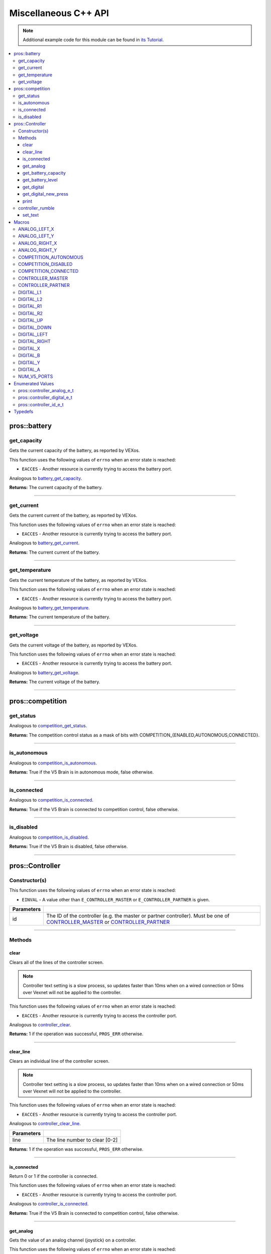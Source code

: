 .. highlight:: cpp
   :linenothreshold: 5

=====================
Miscellaneous C++ API
=====================

.. note:: Additional example code for this module can be found in
          `its Tutorial <../../tutorials/topical/controller.html>`_.

.. contents:: :local:

pros::battery
=============

get_capacity
------------

Gets the current capacity of the battery, as reported by VEXos.

This function uses the following values of ``errno`` when an error state is reached:

- ``EACCES``  - Another resource is currently trying to access the battery port.

Analogous to `battery_get_capacity <../c/misc.html#battery-get-capacity>`_.

.. tabs ::
   .. tab :: Prototype
      .. highlight:: cpp
      ::

         double pros::battery::get_capacity ( )

   .. tab :: Example
      .. highlight:: cpp
      ::

        void initialize() {
          std::cout << "Battery Level:" << pros::battery::get_capacity();
        }

**Returns:** The current capacity of the battery.

----

get_current
-----------

Gets the current current of the battery, as reported by VEXos.

This function uses the following values of ``errno`` when an error state is reached:

- ``EACCES``  - Another resource is currently trying to access the battery port.

Analogous to `battery_get_current <../c/misc.html#battery-get-current>`_.

.. tabs ::
   .. tab :: Prototype
      .. highlight:: cpp
      ::

         double pros::battery::get_current ( )

   .. tab :: Example
      .. highlight:: cpp
      ::

        void initialize() {
          std::cout << "Battery Current:" << pros::battery::get_current();
        }

**Returns:** The current current of the battery.

----

get_temperature
---------------

Gets the current temperature of the battery, as reported by VEXos.

This function uses the following values of ``errno`` when an error state is reached:

- ``EACCES``  - Another resource is currently trying to access the battery port.

Analogous to `battery_get_temperature <../c/misc.html#battery-get-temperature>`_.

.. tabs ::
   .. tab :: Prototype
      .. highlight:: cpp
      ::

         double pros::battery::get_temperature ( )

   .. tab :: Example
      .. highlight:: cpp
      ::

        void initialize() {
          std::cout << "Battery Temperature:" << pros::battery::get_temperature();
        }

**Returns:** The current temperature of the battery.

----

get_voltage
-----------

Gets the current voltage of the battery, as reported by VEXos.

This function uses the following values of ``errno`` when an error state is reached:

- ``EACCES``  - Another resource is currently trying to access the battery port.

Analogous to `battery_get_voltage <../c/misc.html#battery-get-voltage>`_.

.. tabs ::
   .. tab :: Prototype
      .. highlight:: cpp
      ::

         double pros::battery::get_voltage ( )

   .. tab :: Example
      .. highlight:: cpp
      ::

        void initialize() {
          std::cout << "Battery Voltage:" << pros::battery::get_voltage();
        }

**Returns:** The current voltage of the battery.

----

pros::competition
=================

get_status
----------

Analogous to `competition_get_status <../c/misc.html#competition-get-status>`_.

.. tabs ::
   .. tab :: Prototype
      .. highlight:: cpp
      ::

       uint8_t pros::competition::get_status ( )

   .. tab :: Example
      .. highlight:: cpp
      ::

        void initialize() {
          if (pros::competition::get_status() & COMPETITION_CONNECTED == true) {
            // Field Control is Connected
            // Run LCD Selector code or similar
          }
        }

**Returns:** The competition control status as a mask of bits with
COMPETITION_{ENABLED,AUTONOMOUS,CONNECTED}.

----

is_autonomous
-------------

Analogous to `competition_is_autonomous <../c/misc.html#competition-is-autonomous>`_.

.. tabs ::
   .. tab :: Prototype
      .. highlight:: cpp
      ::

        bool pros::competition::is_autonomous ( )

   .. tab :: Example
      .. highlight:: cpp
      ::

        void my_task_fn(void* ignore) {
          while (!pros::competition::is_autonomous()) {
            // Wait to do anything until autonomous starts
            pros::delay(2);
          }
          while (pros::competition::is_autonomous()) {
            // Run whatever code is desired to just execute in autonomous
          }
        }

        void initialize() {
          pros::Task my_task (my_task_fn, NULL, TASK_PRIO_DEFAULT, TASK_STACK_DEPTH_DEFAULT, "My Task");
        }

**Returns:** True if the V5 Brain is in autonomous mode, false otherwise.

----

is_connected
------------

Analogous to `competition_is_connected <../c/misc.html#competition-is-connected>`_.

.. tabs ::
   .. tab :: Prototype
      .. highlight:: cpp
      ::

        bool pros::competition::is_connected ( )

   .. tab :: Example
      .. highlight:: cpp
      ::

        void initialize() {
          if (pros::competition::is_connected()) {
            // Field Control is Connected
            // Run LCD Selector code or similar
          }
        }

**Returns:** True if the V5 Brain is connected to competition control, false otherwise.

----

is_disabled
-----------

Analogous to `competition_is_disabled <../c/misc.html#competition-is-disabled>`_.

.. tabs ::
   .. tab :: Prototype
      .. highlight:: cpp
      ::

        bool pros::competition::is_disabled ( )

   .. tab :: Example
      .. highlight:: cpp
      ::

        void my_task_fn(void* ignore) {
          while (!pros::competition::is_disabled()) {
            // Run competition tasks (like Lift Control or similar)
          }
        }

        void initialize() {
          pros::Task my_task (my_task_fn, NULL, TASK_PRIO_DEFAULT, TASK_STACK_DEPTH_DEFAULT, "My Task");
        }

**Returns:** True if the V5 Brain is disabled, false otherwise.

----

pros::Controller
================

Constructor(s)
--------------

This function uses the following values of ``errno`` when an error state is reached:

- ``EINVAL``  - A value other than ``E_CONTROLLER_MASTER`` or ``E_CONTROLLER_PARTNER`` is given.

.. tabs ::
   .. tab :: Prototype
      .. highlight:: cpp
      ::

         pros::Controller::Controller ( pros::controller_id_e_t id )

   .. tab :: Example
      .. highlight:: cpp
      ::

        void opcontrol() {
          pros::Controller master (E_CONTROLLER_MASTER);
          pros::Motor motor (1);
          while (true) {
            motor.move(master.get_analog(E_CONTROLLER_ANALOG_LEFT_X));
            pros::delay(2);
          }
        }

============ ======================================================================================================
 Parameters
============ ======================================================================================================
 id           The ID of the controller (e.g. the master or partner controller).
              Must be one of `CONTROLLER_MASTER <controller_id_e_t_>`_ or `CONTROLLER_PARTNER <controller_id_e_t_>`_
============ ======================================================================================================

----

Methods
-------

clear
~~~~~

Clears all of the lines of the controller screen.

.. note:: Controller text setting is a slow process, so updates faster than 10ms when on
          a wired connection or 50ms over Vexnet will not be applied to the controller.

This function uses the following values of ``errno`` when an error state is reached:

- ``EACCES``  - Another resource is currently trying to access the controller port.

Analogous to `controller_clear <../c/misc.html#controller-clear>`_.

.. tabs ::
   .. tab :: Prototype
      .. highlight:: c
      ::

        std::int32_t pros::Controller::clear ( )

   .. tab :: Example
      .. highlight:: c
      ::

        void opcontrol() {
          pros::Controller master (E_CONTROLLER_MASTER);
          master.set_text(0, 0, "Example");
          pros::delay(100);
          master.clear();
        }

**Returns:** 1 if the operation was successful, ``PROS_ERR`` otherwise.

----

clear_line
~~~~~~~~~~

Clears an individual line of the controller screen.

.. note:: Controller text setting is a slow process, so updates faster than 10ms when on
          a wired connection or 50ms over Vexnet will not be applied to the controller.

This function uses the following values of ``errno`` when an error state is reached:

- ``EACCES``  - Another resource is currently trying to access the controller port.

Analogous to `controller_clear_line <../c/misc.html#controller-clear-line>`_.

.. tabs ::
   .. tab :: Prototype
      .. highlight:: c
      ::

        std::int32_t pros::Controller::clear_line ( std::uint8_t line )

   .. tab :: Example
      .. highlight:: c
      ::

        void opcontrol() {
          pros::Controller master (E_CONTROLLER_MASTER);
          master.set_text(0, 0, "Example");
          pros::delay(100);
          master.clear_line(0);
        }


============ ======================================================================================================
 Parameters
============ ======================================================================================================
 line         The line number to clear [0-2]
============ ======================================================================================================

**Returns:** 1 if the operation was successful, ``PROS_ERR`` otherwise.

----

is_connected
~~~~~~~~~~~~

Return 0 or 1 if the controller is connected.

This function uses the following values of ``errno`` when an error state is reached:

- ``EACCES``  - Another resource is currently trying to access the controller port.

Analogous to `controller_is_connected <../c/misc.html#controller-is-connected>`_.

.. tabs ::
   .. tab :: Prototype
      .. highlight:: cpp
      ::

        std::int32_t pros::Controller::is_connected ( )

   .. tab :: Example
      .. highlight:: cpp
      ::

        void opcontrol() {
          pros::Controller partner (E_CONTROLLER_PARTNER);
          while (true) {
            if (partner.is_connected()) {
              // Use a two controller control scheme
            }
            else {
              // Just use a single controller control scheme
            }

            pros::delay(2);
          }
        }

**Returns:** True if the V5 Brain is connected to competition control, false otherwise.

----

get_analog
~~~~~~~~~~

Gets the value of an analog channel (joystick) on a controller.

This function uses the following values of ``errno`` when an error state is reached:

- ``EACCES``  - Another resource is currently trying to access the controller port.

Analogous to `controller_get_analog <../c/misc.html#controller-get-analog>`_.

.. tabs ::
   .. tab :: Prototype
      .. highlight:: cpp
      ::

         std::int32_t pros::Controller::get_analog ( pros::controller_analog_e_t channel )

   .. tab :: Example
      .. highlight:: cpp
      ::

        void opcontrol() {
          pros::Controller master (E_CONTROLLER_MASTER);
          pros::Motor motor (1);
          while (true) {
            motor.move(master.get_analog(E_CONTROLLER_ANALOG_LEFT_X));
            pros::delay(2);
          }
        }

============ ======================================================================================================
 Parameters
============ ======================================================================================================
 channel      The analog channel to get.
              Must be one of `ANALOG_LEFT_X <controller_analog_e_t_>`_, `ANALOG_LEFT_Y <controller_analog_e_t_>`_,
              `ANALOG_RIGHT_X <controller_analog_e_t_>`_, `ANALOG_RIGHT_Y <controller_analog_e_t_>`_
============ ======================================================================================================

**Returns:** The current reading of the analog channel: [-127, 127].
If the controller was not connected, then 0 is returned

----

get_battery_capacity
~~~~~~~~~~~~~~~~~~~~

Gets the battery capacity of the given controller.

This function uses the following values of ``errno`` when an error state is reached:

- ``EACCES``  - Another resource is currently trying to access the controller port.

Analogous to `controller_get_battery_capacity <../c/misc.html#controller-get-battery-capacity>`_.

.. tabs ::
   .. tab :: Prototype
      .. highlight:: c
      ::

       std::int32_t pros::Controller::get_battery_capacity ( )

   .. tab :: Example
      .. highlight:: c
      ::

        void initialize() {
          pros::Controller master (E_CONTROLLER_MASTER);
          printf("Battery Capacity: %d\n", master.get_battery_capacity());
        }

**Returns:** The controller's battery capacity.

----

get_battery_level
~~~~~~~~~~~~~~~~~

Gets the battery level of the given controller.

This function uses the following values of ``errno`` when an error state is reached:

- ``EACCES``  - Another resource is currently trying to access the controller port.

Analogous to `controller_get_battery_level <../c/misc.html#controller-get-battery-level>`_.

.. tabs ::
   .. tab :: Prototype
      .. highlight:: c
      ::

       std::int32_t pros::Controller::get_battery_level ( )

   .. tab :: Example
      .. highlight:: c
      ::

        void initialize() {
          pros::Controller master (E_CONTROLLER_MASTER);
          printf("Battery Level: %d\n", master.get_battery_level());
        }

**Returns:** The controller's battery level.

----

get_digital
~~~~~~~~~~~

Gets the value of an digital channel (button) on a controller.

This function uses the following values of ``errno`` when an error state is reached:

- ``EACCES``  - Another resource is currently trying to access the controller port.

Analogous to `controller_get_digital <../c/misc.html#controller-get-digital>`_.

.. tabs ::
   .. tab :: Prototype
      .. highlight:: cpp
      ::

        std::int32_t pros::Controller::get_digital ( pros::controller_digital_e_t button )

   .. tab :: Example
      .. highlight:: cpp
      ::

        void opcontrol() {
          pros::Controller master (E_CONTROLLER_MASTER);
          pros::Motor motor (1);
          while (true) {
            if (master.get_digital(E_CONTROLLER_DIGITAL_A)) {
              motor.move(100);
            }
            else {
              motor.move(0);
            }

            pros::delay(2);
          }
        }

============ =================================================================================================================
 Parameters
============ =================================================================================================================
 button       The button to read. Must be one of `DIGITAL_{RIGHT,DOWN,LEFT,UP,A,B,Y,X,R1,R2,L1,L2}
              <../c/misc.html#controller-digital-e-t>`_
============ =================================================================================================================

**Returns:** 1 if the button on the controller is pressed.
If the controller was not connected, then 0 is returned

----

get_digital_new_press
~~~~~~~~~~~~~~~~~~~~~

Returns a rising-edge case for a controller button press.

This function is not thread-safe.
Multiple tasks polling a single button may return different results under the
same circumstances, so only one task should call this function for any given
button. E.g., Task A calls this function for buttons 1 and 2. Task B may call
this function for button 3, but should not for buttons 1 or 2. A typical
use-case for this function is to call inside opcontrol to detect new button
presses, and not in any other tasks.

This function uses the following values of ``errno`` when an error state is reached:

- ``EACCES``  - Another resource is currently trying to access the controller port.

Analogous to `controller_get_digital_new_press <../c/misc.html#controller-get-digital-new-press>`_.

.. tabs ::
   .. tab :: Prototype
      .. highlight:: cpp
      ::

        std::int32_t pros::Controller::get_digital_new_press ( pros::controller_digital_e_t button )

   .. tab :: Example
      .. highlight:: cpp
      ::

        void opcontrol() {
          pros::Controller master (E_CONTROLLER_MASTER);
          while (true) {
            if (master.get_digital_new_press(E_CONTROLLER_DIGITAL_A)) {
              // Toggle pneumatics or other similar actions
            }

            pros::delay(2);
          }
        }

============ =================================================================================================================
 Parameters
============ =================================================================================================================
 button       The button to read. Must be one of `DIGITAL_{RIGHT,DOWN,LEFT,UP,A,B,Y,X,R1,R2,L1,L2}
              <../c/misc.html#controller-digital-e-t>`_
============ =================================================================================================================

**Returns:** 1 if the button on the controller is pressed and had not been pressed
the last time this function was called, 0 otherwise.

----

print
~~~~~

Sets text to the controller LCD screen.

.. note:: Controller text setting is a slow process, so updates faster than 10ms when on
          a wired connection or 50ms over Vexnet will not be applied to the controller.

This function uses the following values of ``errno`` when an error state is reached:

- ``EACCES``  - Another resource is currently trying to access the controller port.

Analogous to `controller_print <../c/misc.html#controller-print>`_.

.. tabs ::
   .. tab :: Prototype
      .. highlight:: c
      ::

       std::int32_t pros::Controller::print ( std::uint8_t line,
                                              std::uint8_t col,
                                              const char* fmt,
                                              ... )

   .. tab :: Example
      .. highlight:: c
      ::

        void opcontrol() {
          int count = 0;
          pros::Controller master (E_CONTROLLER_MASTER);
          while (true) {
            if (!(count % 25)) {
              // Only print every 50ms, the controller text update rate is slow
              master.print(0, 0, "Counter: %d", count);
            }
            count++;
            pros::delay(2);
          }
        }


============ ======================================================================================================
 Parameters
============ ======================================================================================================
 line         The line number at which the text will be displayed [0-2].
 col          The column number at which the text will be displayed [0-14].
 fmt          The format string to print to the controller
 ...          The argument list for the format string
============ ======================================================================================================

**Returns:** 1 if the operation was successful, ``PROS_ERR`` otherwise.

----

controller_rumble
-----------------

Rumble the controller.

.. note:: Controller text setting is a slow process, so updates faster than 10ms when on
          a wired connection or 50ms over Vexnet will not be applied to the controller.

This function uses the following values of ``errno`` when an error state is reached:

- ``EACCES``  - Another resource is currently trying to access the controller port.

Analogous to `controller_rumble <../c/misc.html#controller-rumble>`_.

.. tabs ::
   .. tab :: Prototype
      .. highlight:: c
      ::

       std::int32_t controller_rumble ( const char* rumble_pattern )

   .. tab :: Example
      .. highlight:: c
      ::

        void opcontrol() {
          int count = 0;
          pros::Controller master (E_CONTROLLER_MASTER);
          while (true) {
            if (!(count % 25)) {
              // Only print every 50ms, the controller text update rate is slow
              master.rumble(". _ . _");
            }
            count++;
            delay(2);
          }
        }


================ ======================================================================================================
 Parameters
================ ======================================================================================================
 rumble_pattern   A string consisting of the characters '.', '-', and ' ', where dots
                  are short rumbles, dashes are long rumbles, and spaces are pauses.
                  Maximum supported length is 8 characters. 
================ ======================================================================================================

**Returns:** 1 if the operation was successful, ``PROS_ERR`` otherwise.

----

set_text
~~~~~~~~

Sets text to the controller LCD screen.

.. note:: Controller text setting is a slow process, so updates faster than 10ms when on
          a wired connection or 50ms over Vexnet will not be applied to the controller.

This function uses the following values of ``errno`` when an error state is reached:

- ``EACCES``  - Another resource is currently trying to access the controller port.

Analogous to `controller_set_text <../c/misc.html#controller-set-text>`_.

.. tabs ::
   .. tab :: Prototype
      .. highlight:: c
      ::

       std::int32_t pros::Controller::set_text ( std::uint8_t line,
                                                 std::uint8_t col,
                                                 const char* str )

   .. tab :: Example
      .. highlight:: c
      ::

        void opcontrol() {
          int count = 0;
          pros::Controller master (E_CONTROLLER_MASTER);
          while (true) {
            if (!(count % 25)) {
              // Only print every 50ms, the controller text update rate is slow
              master.set_text(E_CONTROLLER_MASTER, 0, 0, "Example text");
            }
            count++;
            pros::delay(2);
          }
        }


============ ======================================================================================================
 Parameters
============ ======================================================================================================
 line         The line number at which the text will be displayed [0-2]
 col          The column number at which the text will be displayed [0-14].
 str          The pre-formatted string to print to the controller.
============ ======================================================================================================

**Returns:** 1 if the operation was successful, ``PROS_ERR`` otherwise.

---

Macros
======

ANALOG_LEFT_X
-------------

The horizontal axis of the controller's left analog stick.

**Value:** ``E_CONTROLLER_ANALOG_LEFT_X``

ANALOG_LEFT_Y
-------------

The vertical axis of the controller's left analog stick.

**Value:** ``E_CONTROLLER_ANALOG_LEFT_Y``

ANALOG_RIGHT_X
--------------

The horizontal axis of the controller's right analog stick.

**Value:** ``E_CONTROLLER_ANALOG_RIGHT_X``

ANALOG_RIGHT_Y
--------------

The vertical axis of the controller's right analog stick.

**Value:** ``E_CONTROLLER_ANALOG_RIGHT_Y``

COMPETITION_AUTONOMOUS
----------------------

Use COMPETITION_AUTONOMOUS as a bitmask for checking whether the brain is in autonomous mode
with `get_status`_.

**Value:** ``(1 << 0)``

COMPETITION_DISABLED
--------------------

Use COMPETITION_DISABLED as a bitmask for checking whether the brain is disabled with `get_status`_.

**Value:** ``(1 << 1)``

COMPETITION_CONNECTED
---------------------

Use COMPETITION_CONNECTED as a bitmask for checking whether the brain is connected to competition control with `get_status`_.

**Value:** ``(1 << 2)``

CONTROLLER_MASTER
-----------------

The master controller.

**Value:** ``E_CONTROLLER_MASTER``

CONTROLLER_PARTNER
------------------

The partner controller.

**Value:** ``E_CONTROLLER_PARTNER``

DIGITAL_L1
----------

The first trigger on the left side of the controller.

**Value:** ``E_CONTROLLER_DIGITAL_L1``

DIGITAL_L2
----------

The second trigger on the left side of the controller.

**Value:** ``E_CONTROLLER_DIGITAL_L2``

DIGITAL_R1
----------

The first trigger on the right side of the controller.

**Value:** ``E_CONTROLLER_DIGITAL_R1``

DIGITAL_R2
----------

The second trigger on the right side of the controller.

**Value:** ``E_CONTROLLER_DIGITAL_R2``

DIGITAL_UP
----------

The up arrow on the left arrow pad of the controller.

**Value:** ``E_CONTROLLER_DIGITAL_UP``

DIGITAL_DOWN
------------

The down arrow on the left arrow pad of the controller.

**Value:** ``E_CONTROLLER_DIGITAL_DOWN``

DIGITAL_LEFT
------------

The left arrow on the left arrow pad of the controller.

**Value:** ``E_CONTROLLER_DIGITAL_LEFT``

DIGITAL_RIGHT
-------------

The right arrow on the left arrow pad of the controller.

**Value:** ``E_CONTROLLER_DIGITAL_RIGHT``

DIGITAL_X
---------

The 'X' button on the right button pad of the controller.

**Value:** ``E_CONTROLLER_DIGITAL_X``

DIGITAL_B
---------

The 'B' button on the right button pad of the controller.

**Value:** ``E_CONTROLLER_DIGITAL_B``

DIGITAL_Y
---------

The 'Y' button on the right button pad of the controller.

**Value:** ``E_CONTROLLER_DIGITAL_Y``

DIGITAL_A
---------

The 'A' button on the right button pad of the controller.

**Value:** ``E_CONTROLLER_DIGITAL_A``

NUM_V5_PORTS
------------

The number of RJ11 ports available on the V5 brain.

**Value:** ``(22)``

Enumerated Values
=================

pros::controller_analog_e_t
---------------------------

::

  typedef enum {
    E_CONTROLLER_ANALOG_LEFT_X = 0,
    E_CONTROLLER_ANALOG_LEFT_Y,
    E_CONTROLLER_ANALOG_RIGHT_X,
    E_CONTROLLER_ANALOG_RIGHT_Y
  } controller_analog_e_t;

=================================== =============================================================
 Value
=================================== =============================================================
 pros::E_CONTROLLER_ANALOG_LEFT_X    The horizontal axis of the controller's left analog stick.
 pros::E_CONTROLLER_ANALOG_LEFT_Y    The vertical axis of the controller's left analog stick.
 pros::E_CONTROLLER_ANALOG_RIGHT_X   The horizontal axis of the controller's right analog stick.
 pros::E_CONTROLLER_ANALOG_RIGHT_Y   The vertical axis of the controller's right analog stick.
=================================== =============================================================

pros::controller_digital_e_t
----------------------------

::

  typedef enum {
    E_CONTROLLER_DIGITAL_L1 = 6,
    E_CONTROLLER_DIGITAL_L2,
    E_CONTROLLER_DIGITAL_R1,
    E_CONTROLLER_DIGITAL_R2,
    E_CONTROLLER_DIGITAL_UP,
    E_CONTROLLER_DIGITAL_DOWN,
    E_CONTROLLER_DIGITAL_LEFT,
    E_CONTROLLER_DIGITAL_RIGHT,
    E_CONTROLLER_DIGITAL_X,
    E_CONTROLLER_DIGITAL_B,
    E_CONTROLLER_DIGITAL_Y,
    E_CONTROLLER_DIGITAL_A
  } controller_digital_e_t;

================================== ===========================================================
 Value
================================== ===========================================================
 pros::E_CONTROLLER_DIGITAL_L1      The first trigger on the left side of the controller.
 pros::E_CONTROLLER_DIGITAL_L2      The second trigger on the left side of the controller.
 pros::E_CONTROLLER_DIGITAL_R1      The first trigger on the right side of the controller.
 pros::E_CONTROLLER_DIGITAL_R2      The second trigger on the right side of the controller.
 pros::E_CONTROLLER_DIGITAL_UP      The up arrow on the left arrow pad of the controller.
 pros::E_CONTROLLER_DIGITAL_DOWN    The down arrow on the left arrow pad of the controller.
 pros::E_CONTROLLER_DIGITAL_LEFT    The left arrow on the left arrow pad of the controller.
 pros::E_CONTROLLER_DIGITAL_RIGHT   The right arrow on the left arrow pad of the controller.
 pros::E_CONTROLLER_DIGITAL_X       The 'X' button on the right button pad of the controller.
 pros::E_CONTROLLER_DIGITAL_B       The 'B' button on the right button pad of the controller.
 pros::E_CONTROLLER_DIGITAL_Y       The 'Y' button on the right button pad of the controller.
 pros::E_CONTROLLER_DIGITAL_A       The 'A' button on the right button pad of the controller.
================================== ===========================================================

pros::controller_id_e_t
-----------------------

::

  typedef enum {
    E_CONTROLLER_MASTER = 0,
    E_CONTROLLER_PARTNER
  } controller_id_e_t;

============================ =========================
 Value
============================ =========================
 pros::E_CONTROLLER_MASTER    The master controller.
 pros::E_CONTROLLER_PARTNER   The partner controller.
============================ =========================

Typedefs
========

.. _controller_analog_e_t: ../c/misc.html#controller-analog-e-t
.. _controller_id_e_t: ../c/misc.html#controller-id-e-t
